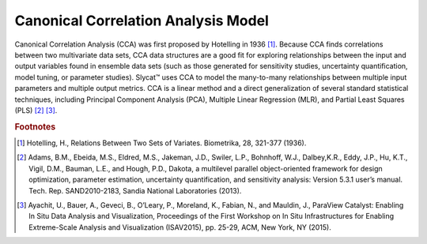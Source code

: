 Canonical Correlation Analysis Model
====================================

Canonical Correlation Analysis (CCA) was first proposed by Hotelling in 1936 [#]_.  Because CCA finds correlations between two multivariate data sets, CCA data structures are a good fit for exploring relationships between the input and output variables found in ensemble data sets (such as those generated for sensitivity studies, uncertainty quantification, model tuning, or parameter studies).  Slycat™ uses CCA to model the many-to-many relationships between multiple input parameters and multiple output metrics.  CCA is a linear method and a direct generalization of several standard statistical techniques, including Principal Component Analysis (PCA), Multiple Linear Regression (MLR), and Partial Least Squares (PLS) [#]_ [#]_.

.. rubric:: Footnotes

.. [#] Hotelling, H., Relations Between Two Sets of Variates.  Biometrika, 28, 321-377 (1936).
.. [#] Adams, B.M., Ebeida, M.S., Eldred, M.S., Jakeman, J.D., Swiler, L.P., Bohnhoff, W.J., Dalbey,K.R., Eddy, J.P., Hu, K.T., Vigil, D.M., Bauman, L.E., and Hough, P.D., Dakota, a multilevel parallel object-oriented framework for design optimization, parameter estimation, uncertainty quantification, and sensitivity analysis: Version 5.3.1 user’s manual. Tech. Rep. SAND2010-2183, Sandia National Laboratories (2013).
.. [#] Ayachit, U., Bauer, A., Geveci, B., O’Leary, P., Moreland, K., Fabian, N., and Mauldin, J., ParaView Catalyst: Enabling In Situ Data Analysis and Visualization, Proceedings of the First Workshop on In Situ Infrastructures for Enabling Extreme-Scale Analysis and Visualization (ISAV2015), pp. 25-29, ACM, New York, NY (2015).
